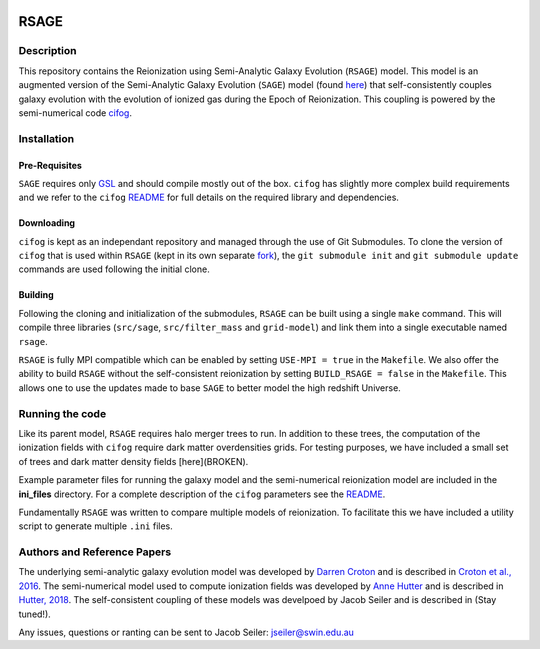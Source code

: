 |TRAVIS|

************************
RSAGE
************************

Description
====================

This repository contains the Reionization using Semi-Analytic Galaxy Evolution (``RSAGE``) model.  This model is an augmented version of the Semi-Analytic Galaxy Evolution (``SAGE``) model (found `here <https://github.com/darrencroton/sage>`_) that self-consistently couples galaxy evolution with the evolution of ionized gas during the Epoch of Reionization.  This coupling is powered by the semi-numerical code `cifog <https://github.com/annehutter/grid-model>`_. 

Installation
====================

Pre-Requisites
--------------------

``SAGE`` requires only `GSL <https://www.gnu.org/software/gsl/>`_ and should compile mostly out of the box.
``cifog`` has slightly more complex build requirements and we refer to the ``cifog`` `README <https://github.com/annehutter/grid-model#pre-requisities>`_ 
for full details on the required library and dependencies.

Downloading 
--------------------

.. ::code
    $ git clone https://github.com/jacobseiler/rsage 
    $ git submodule init
    $ git submodule update 

``cifog`` is kept as an independant repository and managed through the use of Git Submodules. To clone the version of ``cifog`` that is used within ``RSAGE`` (kept in its own separate `fork <https://github.com/jacobseiler/grid-model>`_), the ``git submodule init`` and ``git submodule update`` commands are used following the initial clone. 

Building
--------------------

Following the cloning and initialization of the submodules, ``RSAGE`` can be built using a single ``make`` command. 
This will compile three libraries (``src/sage``, ``src/filter_mass`` and ``grid-model``) and link them into a single executable named ``rsage``. 

``RSAGE`` is fully MPI compatible which can be enabled by setting ``USE-MPI = true``
in the ``Makefile``. We also offer the ability to build ``RSAGE`` without the
self-consistent reionization by setting ``BUILD_RSAGE = false`` in the
``Makefile``.  This allows one to use the updates made to base ``SAGE`` to
better model the high redshift Universe. 

Running the code 
====================

Like its parent model, ``RSAGE`` requires halo merger trees to run.  In addition to these trees, the computation of the ionization fields with ``cifog`` require dark matter overdensities grids. For testing purposes, we have included a small set of trees and dark matter density fields [here](BROKEN). 

Example parameter files for running the galaxy model and the semi-numerical reionization model are included in the **ini_files** directory.  For a complete description of the ``cifog`` parameters see the `README <https://github.com/annehutter/grid-model#parameter-file>`_. 

Fundamentally ``RSAGE`` was written to compare multiple models of reionization.
To facilitate this we have included a utility script to generate multiple
``.ini`` files. 

Authors and Reference Papers
====================

The underlying semi-analytic galaxy evolution model was developed by `Darren Croton <https://github.com/darrencroton/sage>`_ and is described in `Croton et al., 2016 <https://arxiv.org/abs/1601.04709>`_.
The semi-numerical model used to compute ionization fields was developed by `Anne Hutter <https://github.com/annehutter/grid-model>`_ and is described in `Hutter, 2018 <https://arxiv.org/abs/1803.00088>`_.
The self-consistent coupling of these models was develpoed by Jacob Seiler and is described in (Stay tuned!). 

Any issues, questions or ranting can be sent to Jacob Seiler: jseiler@swin.edu.au 

.. |TRAVIS| image:: https://travis-ci.org/jacobseiler/rsage.svg?branch=master
       :target: https://travis-ci.org/jacobseiler/rsage
